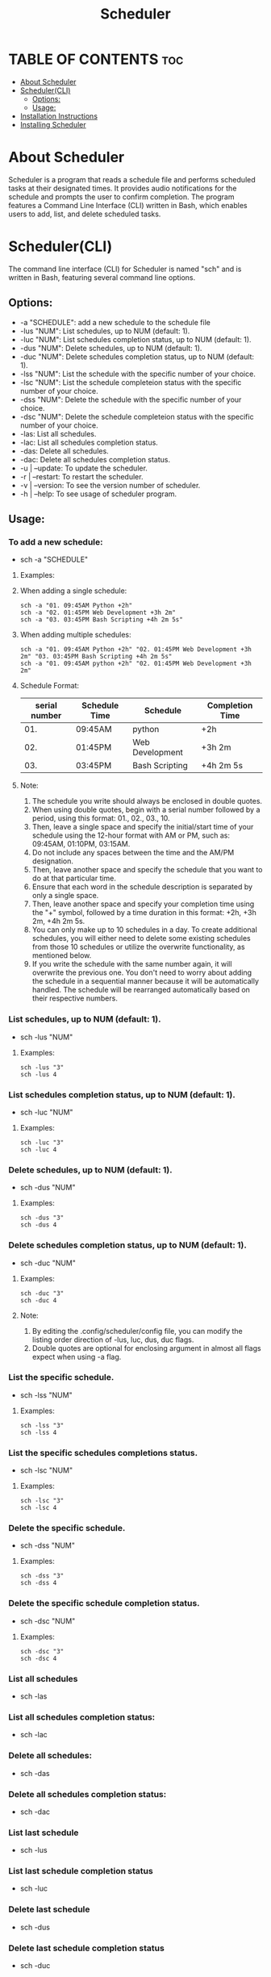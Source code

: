 #+title: Scheduler

* TABLE OF CONTENTS :toc:
- [[#about-scheduler][About Scheduler]]
- [[#schedulercli][Scheduler(CLI)]]
  - [[#options][Options:]]
  - [[#usage][Usage:]]
- [[#installation-instructions][Installation Instructions]]
- [[#installing-scheduler][Installing Scheduler]]

* About Scheduler
#+CAPTION: Scheduler Scrot
#+ATTR_HTML: :alt Scheduler scrot :title Scheduler Scrot :align left
[[https://github.com/amateur-hacker/dotfiles/blob/master/scheduler-pngs/schwithnotifications.png]]
[[https://github.com/amateur-hacker/dotfiles/blob/master/scheduler-pngs/schwithrofi.png]]
[[https://github.com/amateur-hacker/dotfiles/blob/master/scheduler-pngs/schwithcommands.png]]

Scheduler is a program that reads a schedule file and performs scheduled tasks at their designated times. It provides audio notifications for the schedule and prompts the user to confirm completion. The program features a Command Line Interface (CLI) written in Bash, which enables users to add, list, and delete scheduled tasks.

* Scheduler(CLI)

The command line interface (CLI) for Scheduler is named "sch" and is written in Bash, featuring several command line options.

** Options:

- -a "SCHEDULE": add a new schedule to the schedule file
- -lus "NUM": List schedules, up to NUM (default: 1).
- -luc "NUM": List schedules completion status, up to NUM (default: 1).
- -dus "NUM": Delete schedules, up to NUM (default: 1).
- -duc "NUM": Delete schedules completion status, up to NUM (default: 1).
- -lss "NUM": List the schedule with the specific  number of your choice.
- -lsc "NUM": List the schedule completeion status with the specific  number of your choice.
- -dss "NUM": Delete the schedule with the specific  number of your choice.
- -dsc "NUM": Delete the schedule completeion status with the specific  number of your choice.
- -las: List all schedules.
- -lac: List all schedules completion status.
- -das: Delete all schedules.
- -dac: Delete all schedules completion status.
- -u | --update: To update the scheduler.
- -r | --restart: To restart the scheduler.
- -v | --version: To see the version number of scheduler.
- -h | --help: To see usage of scheduler program.

** Usage:

*** To add a new schedule:
- sch -a "SCHEDULE"

**** Examples:

**** When adding a single schedule:
#+begin_example
sch -a "01. 09:45AM Python +2h"
sch -a "02. 01:45PM Web Development +3h 2m"
sch -a "03. 03:45PM Bash Scripting +4h 2m 5s"
#+end_example

**** When adding multiple schedules:
#+begin_example
sch -a "01. 09:45AM Python +2h" "02. 01:45PM Web Development +3h 2m" "03. 03:45PM Bash Scripting +4h 2m 5s"
sch -a "01. 09:45AM python +2h" "02. 01:45PM Web Development +3h 2m"
#+end_example

**** Schedule Format:

|---------------+---------------+-----------------+-----------------|
| serial number | Schedule Time | Schedule        | Completion Time |
|---------------+---------------+-----------------+-----------------|
|           01. | 09:45AM       | python          | +2h             |
|---------------+---------------+-----------------+-----------------|
|           02. | 01:45PM       | Web Development | +3h 2m          |
|---------------+---------------+-----------------+-----------------|
|           03. | 03:45PM       | Bash Scripting  | +4h 2m 5s       |
|---------------+---------------+-----------------+-----------------|

**** Note:
1. The schedule you write should always be enclosed in double quotes.
2. When using double quotes, begin with a serial number followed by a period, using this format: 01., 02., 03., 10.
3. Then, leave a single space and specify the initial/start time of your schedule using the 12-hour format with AM or PM, such as: 09:45AM, 01:10PM, 03:15AM.
4. Do not include any spaces between the time and the AM/PM designation.
5. Then, leave another space and specify the schedule that you want to do at that particular time.
6. Ensure that each word in the schedule description is separated by only a single space.
7. Then, leave another space and specify your completion time using the "+" symbol, followed by a time duration in this format: +2h, +3h 2m, +4h 2m 5s.
8. You can only make up to 10 schedules in a day. To create additional schedules, you will either need to delete some existing schedules from those 10 schedules or utilize the overwrite functionality, as mentioned below.
9. If you write the schedule with the same number again, it will overwrite the previous one. You don't need to worry about adding the schedule in a sequential manner because it will be automatically handled. The schedule will be rearranged automatically based on their respective numbers.


*** List schedules, up to NUM (default: 1).
- sch -lus "NUM"
**** Examples:
#+begin_example
sch -lus "3"
sch -lus 4
#+end_example


*** List schedules completion status, up to NUM (default: 1).
- sch -luc "NUM"
**** Examples:
#+begin_example
sch -luc "3"
sch -luc 4
#+end_example


*** Delete schedules, up to NUM (default: 1).
- sch -dus "NUM"
**** Examples:
#+begin_example
sch -dus "3"
sch -dus 4
#+end_example


*** Delete schedules completion status, up to NUM (default: 1).
- sch -duc "NUM"
**** Examples:
#+begin_example
sch -duc "3"
sch -duc 4
#+end_example
**** Note: 
1. By editing the .config/scheduler/config file, you can modify the listing order direction of -lus, luc, dus, duc flags.
2. Double quotes are optional for enclosing argument in almost all flags expect when using -a flag.


*** List the specific schedule.
- sch -lss "NUM"
**** Examples:
#+begin_example
sch -lss "3"
sch -lss 4
#+end_example


*** List the specific schedules completions status.
- sch -lsc "NUM"
**** Examples:
#+begin_example
sch -lsc "3"
sch -lsc 4
#+end_example


*** Delete the specific schedule.
- sch -dss "NUM"
**** Examples:
#+begin_example
sch -dss "3"
sch -dss 4
#+end_example


*** Delete the specific schedule completion status.
- sch -dsc "NUM"
**** Examples:
#+begin_example
sch -dsc "3"
sch -dsc 4
#+end_example


*** List all schedules
- sch -las


*** List all schedules completion status:
- sch -lac


*** Delete all schedules:
- sch -das


*** Delete all schedules completion status:
- sch -dac


*** List last schedule
- sch -lus


*** List last schedule completion status
- sch -luc


*** Delete last schedule
- sch -dus


*** Delete last schedule completion status
- sch -duc

*** To update the scheduler.
- sch -u | --update

*** To restart the scheduler.
- sch -r | --restart

*** To see the version number of scheduler.
- sch -v | --version

*** To see usage of scheduler program.
- sch -h | --help

*** Note:
1. The lus, luc, dus and duc flags will work when the "LIST/DELETE_UP_TO_SCHEDULE_DIRECTION" and "LIST/DELETE_UP_TO_COMPLETION_DIRECTION" variables in the .config/scheduler/config file are set to "last".
2. The lus, luc, dus, and duc flag working because the default argument is set to 1 for both list/delete up to schedule and list/delete up to completion status.

* Installation Instructions
- This program is designed only for linux users.
- This program can be installed on Arch, Ubuntu/Debian, Fedora, and OpenSUSE based distributions.
- To install this program on your Linux distribution, please follow the instructions below:

* Installing Scheduler
- To install scheduler, you need to clone this repository and run the ~install.sh~ script.
#+begin_example
git clone https://github.com/amateur-hacker/scheduler.git
cd scheduler
./install.sh
#+end_example
~NOTE:~ Dependencies will automatically install from install.sh script.
